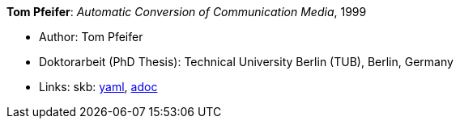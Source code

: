 //
// This file was generated by SKB-Dashboard, task 'lib-yaml2src'
// - on Wednesday November  7 at 00:23:13
// - skb-dashboard: https://www.github.com/vdmeer/skb-dashboard
//

*Tom Pfeifer*: _Automatic Conversion of Communication Media_, 1999

* Author: Tom Pfeifer
* Doktorarbeit (PhD Thesis): Technical University Berlin (TUB), Berlin, Germany
* Links:
      skb:
        https://github.com/vdmeer/skb/tree/master/data/library/thesis/phd/1990/pfeifer-tom-1999.yaml[yaml],
        https://github.com/vdmeer/skb/tree/master/data/library/thesis/phd/1990/pfeifer-tom-1999.adoc[adoc]


